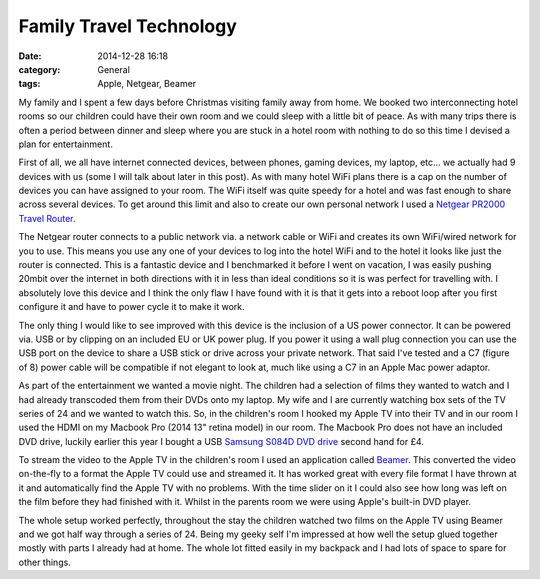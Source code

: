 Family Travel Technology
========================

:date: 2014-12-28 16:18
:category: General
:tags: Apple, Netgear, Beamer

My family and I spent a few days before Christmas visiting family away from home.  We booked two interconnecting hotel rooms so our children could have their own room and we could sleep with a little bit of peace.  As with many trips there is often a period between dinner and sleep where you are stuck in a hotel room with nothing to do so this time I devised a plan for entertainment.

First of all, we all have internet connected devices, between phones, gaming devices, my laptop, etc... we actually had 9 devices with us (some I will talk about later in this post).  As with many hotel WiFi plans there is a cap on the number of devices you can have assigned to your room.  The WiFi itself was quite speedy for a hotel and was fast enough to share across several devices.  To get around this limit and also to create our own personal network I used a `Netgear PR2000 Travel Router <http://www.netgear.co.uk/home/products/networking/wifi-routers/PR2000.aspx>`_.

.. image:: /images/netgear.jpg

The Netgear router connects to a public network via. a network cable or WiFi and creates its own WiFi/wired network for you to use.  This means you use any one of your devices to log into the hotel WiFi and to the hotel it looks like just the router is connected.  This is a fantastic device and I benchmarked it before I went on vacation, I was easily pushing 20mbit over the internet in both directions with it in less than ideal conditions so it is was perfect for travelling with.  I absolutely love this device and I think the only flaw I have found with it is that it gets into a reboot loop after you first configure it and have to power cycle it to make it work.

The only thing I would like to see improved with this device is the inclusion of a US power connector.  It can be powered via. USB or by clipping on an included EU or UK power plug.  If you power it using a wall plug connection you can use the USB port on the device to share a USB stick or drive across your private network.  That said I've tested and a C7 (figure of 8) power cable will be compatible if not elegant to look at, much like using a C7 in an Apple Mac power adaptor.

As part of the entertainment we wanted a movie night.  The children had a selection of films they wanted to watch and I had already transcoded them from their DVDs onto my laptop.  My wife and I are currently watching box sets of the TV series of 24 and we wanted to watch this.  So, in the children's room I hooked my Apple TV into their TV and in our room I used the HDMI on my Macbook Pro (2014 13" retina model) in our room.  The Macbook Pro does not have an included DVD drive, luckily earlier this year I bought a USB `Samsung S084D DVD drive <https://www.samsung.com/uk/consumer/memory-cards-hdd-odd/odd/odd/SE-S084D/TSBS>`_ second hand for £4.

To stream the video to the Apple TV in the children's room I used an application called `Beamer <http://beamer-app.com/>`_.  This converted the video on-the-fly to a format the Apple TV could use and streamed it.  It has worked great with every file format I have thrown at it and automatically find the Apple TV with no problems.  With the time slider on it I could also see how long was left on the film before they had finished with it.  Whilst in the parents room we were using Apple's built-in DVD player.

The whole setup worked perfectly, throughout the stay the children watched two films on the Apple TV using Beamer and we got half way through a series of 24.  Being my geeky self I'm impressed at how well the setup glued together mostly with parts I already had at home.  The whole lot fitted easily in my backpack and I had lots of space to spare for other things.
